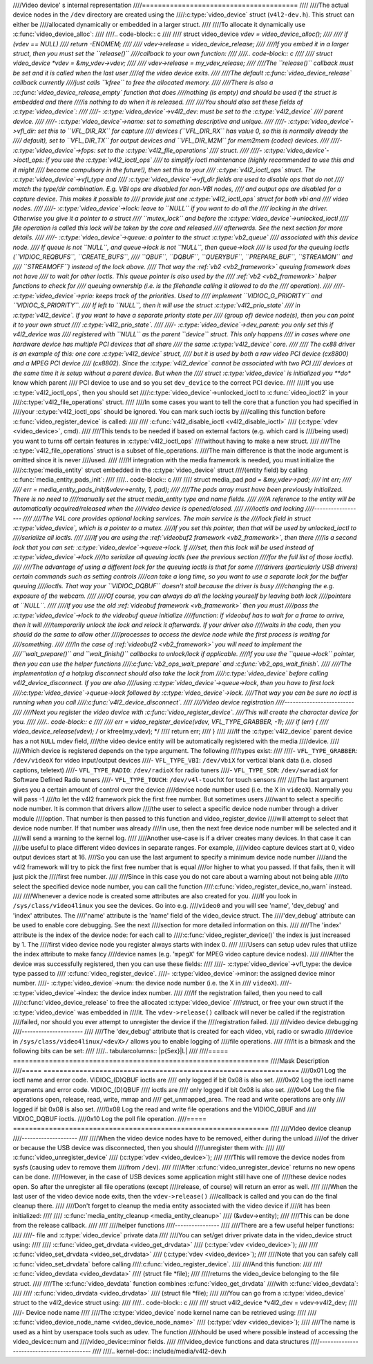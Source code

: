 ////Video device' s internal representation
////=======================================
////
////The actual device nodes in the ``/dev`` directory are created using the
////:c:type:`video_device` struct (``v4l2-dev.h``). This struct can either be
////allocated dynamically or embedded in a larger struct.
////
////To allocate it dynamically use :c:func:`video_device_alloc`:
////
////.. code-block:: c
////
////	struct video_device *vdev = video_device_alloc();
////
////	if (vdev == NULL)
////		return -ENOMEM;
////
////	vdev->release = video_device_release;
////
////If you embed it in a larger struct, then you must set the ``release()``
////callback to your own function:
////
////.. code-block:: c
////
////	struct video_device *vdev = &my_vdev->vdev;
////
////	vdev->release = my_vdev_release;
////
////The ``release()`` callback must be set and it is called when the last user
////of the video device exits.
////
////The default :c:func:`video_device_release` callback currently
////just calls ``kfree`` to free the allocated memory.
////
////There is also a ::c:func:`video_device_release_empty` function that does
////nothing (is empty) and should be used if the struct is embedded and there
////is nothing to do when it is released.
////
////You should also set these fields of :c:type:`video_device`:
////
////- :c:type:`video_device`->v4l2_dev: must be set to the :c:type:`v4l2_device`
////  parent device.
////
////- :c:type:`video_device`->name: set to something descriptive and unique.
////
////- :c:type:`video_device`->vfl_dir: set this to ``VFL_DIR_RX`` for capture
////  devices (``VFL_DIR_RX`` has value 0, so this is normally already the
////  default), set to ``VFL_DIR_TX`` for output devices and ``VFL_DIR_M2M`` for mem2mem (codec) devices.
////
////- :c:type:`video_device`->fops: set to the :c:type:`v4l2_file_operations`
////  struct.
////
////- :c:type:`video_device`->ioctl_ops: if you use the :c:type:`v4l2_ioctl_ops`
////  to simplify ioctl maintenance (highly recommended to use this and it might
////  become compulsory in the future!), then set this to your
////  :c:type:`v4l2_ioctl_ops` struct. The :c:type:`video_device`->vfl_type and
////  :c:type:`video_device`->vfl_dir fields are used to disable ops that do not
////  match the type/dir combination. E.g. VBI ops are disabled for non-VBI nodes,
////  and output ops  are disabled for a capture device. This makes it possible to
////  provide just one :c:type:`v4l2_ioctl_ops` struct for both vbi and
////  video nodes.
////
////- :c:type:`video_device`->lock: leave to ``NULL`` if you want to do all the
////  locking  in the driver. Otherwise you give it a pointer to a struct
////  ``mutex_lock`` and before the :c:type:`video_device`->unlocked_ioctl
////  file operation is called this lock will be taken by the core and released
////  afterwards. See the next section for more details.
////
////- :c:type:`video_device`->queue: a pointer to the struct :c:type:`vb2_queue`
////  associated with this device node.
////  If queue is not ``NULL``, and queue->lock is not ``NULL``, then queue->lock
////  is used for the queuing ioctls (``VIDIOC_REQBUFS``, ``CREATE_BUFS``,
////  ``QBUF``, ``DQBUF``,  ``QUERYBUF``, ``PREPARE_BUF``, ``STREAMON`` and
////  ``STREAMOFF``) instead of the lock above.
////  That way the :ref:`vb2 <vb2_framework>` queuing framework does not have
////  to wait for other ioctls.   This queue pointer is also used by the
////  :ref:`vb2 <vb2_framework>` helper functions to check for
////  queuing ownership (i.e. is the filehandle calling it allowed to do the
////  operation).
////
////- :c:type:`video_device`->prio: keeps track of the priorities. Used to
////  implement ``VIDIOC_G_PRIORITY`` and ``VIDIOC_S_PRIORITY``.
////  If left to ``NULL``, then it will use the struct :c:type:`v4l2_prio_state`
////  in :c:type:`v4l2_device`. If you want to have a separate priority state per
////  (group of) device node(s),   then you can point it to your own struct
////  :c:type:`v4l2_prio_state`.
////
////- :c:type:`video_device`->dev_parent: you only set this if v4l2_device was
////  registered with ``NULL`` as the parent ``device`` struct. This only happens
////  in cases where one hardware device has multiple PCI devices that all share
////  the same :c:type:`v4l2_device` core.
////
////  The cx88 driver is an example of this: one core :c:type:`v4l2_device` struct,
////  but   it is used by both a raw video PCI device (cx8800) and a MPEG PCI device
////  (cx8802). Since the :c:type:`v4l2_device` cannot be associated with two PCI
////  devices at the same time it is setup without a parent device. But when the
////  struct :c:type:`video_device` is initialized you **do** know which parent
////  PCI device to use and so you set ``dev_device`` to the correct PCI device.
////
////If you use :c:type:`v4l2_ioctl_ops`, then you should set
////:c:type:`video_device`->unlocked_ioctl to :c:func:`video_ioctl2` in your
////:c:type:`v4l2_file_operations` struct.
////
////In some cases you want to tell the core that a function you had specified in
////your :c:type:`v4l2_ioctl_ops` should be ignored. You can mark such ioctls by
////calling this function before :c:func:`video_register_device` is called:
////
////	:c:func:`v4l2_disable_ioctl <v4l2_disable_ioctl>`
////	(:c:type:`vdev <video_device>`, cmd).
////
////This tends to be needed if based on external factors (e.g. which card is
////being used) you want to turns off certain features in :c:type:`v4l2_ioctl_ops`
////without having to make a new struct.
////
////The :c:type:`v4l2_file_operations` struct is a subset of file_operations.
////The main difference is that the inode argument is omitted since it is never
////used.
////
////If integration with the media framework is needed, you must initialize the
////:c:type:`media_entity` struct embedded in the :c:type:`video_device` struct
////(entity field) by calling :c:func:`media_entity_pads_init`:
////
////.. code-block:: c
////
////	struct media_pad *pad = &my_vdev->pad;
////	int err;
////
////	err = media_entity_pads_init(&vdev->entity, 1, pad);
////
////The pads array must have been previously initialized. There is no need to
////manually set the struct media_entity type and name fields.
////
////A reference to the entity will be automatically acquired/released when the
////video device is opened/closed.
////
////ioctls and locking
////------------------
////
////The V4L core provides optional locking services. The main service is the
////lock field in struct :c:type:`video_device`, which is a pointer to a mutex.
////If you set this pointer, then that will be used by unlocked_ioctl to
////serialize all ioctls.
////
////If you are using the :ref:`videobuf2 framework <vb2_framework>`, then there
////is a second lock that you can set: :c:type:`video_device`->queue->lock. If
////set, then this lock will be used instead of :c:type:`video_device`->lock
////to serialize all queuing ioctls (see the previous section
////for the full list of those ioctls).
////
////The advantage of using a different lock for the queuing ioctls is that for some
////drivers (particularly USB drivers) certain commands such as setting controls
////can take a long time, so you want to use a separate lock for the buffer queuing
////ioctls. That way your ``VIDIOC_DQBUF`` doesn't stall because the driver is busy
////changing the e.g. exposure of the webcam.
////
////Of course, you can always do all the locking yourself by leaving both lock
////pointers at ``NULL``.
////
////If you use the old :ref:`videobuf framework <vb_framework>` then you must
////pass the :c:type:`video_device`->lock to the videobuf queue initialize
////function: if videobuf has to wait for a frame to arrive, then it will
////temporarily unlock the lock and relock it afterwards. If your driver also
////waits in the code, then you should do the same to allow other
////processes to access the device node while the first process is waiting for
////something.
////
////In the case of :ref:`videobuf2 <vb2_framework>` you will need to implement the
////``wait_prepare()`` and ``wait_finish()`` callbacks to unlock/lock if applicable.
////If you use the ``queue->lock`` pointer, then you can use the helper functions
////:c:func:`vb2_ops_wait_prepare` and :c:func:`vb2_ops_wait_finish`.
////
////The implementation of a hotplug disconnect should also take the lock from
////:c:type:`video_device` before calling v4l2_device_disconnect. If you are also
////using :c:type:`video_device`->queue->lock, then you have to first lock
////:c:type:`video_device`->queue->lock followed by :c:type:`video_device`->lock.
////That way you can be sure no ioctl is running when you call
////:c:func:`v4l2_device_disconnect`.
////
////Video device registration
////-------------------------
////
////Next you register the video device with :c:func:`video_register_device`.
////This will create the character device for you.
////
////.. code-block:: c
////
////	err = video_register_device(vdev, VFL_TYPE_GRABBER, -1);
////	if (err) {
////		video_device_release(vdev); /* or kfree(my_vdev); */
////		return err;
////	}
////
////If the :c:type:`v4l2_device` parent device has a not ``NULL`` mdev field,
////the video device entity will be automatically registered with the media
////device.
////
////Which device is registered depends on the type argument. The following
////types exist:
////
////- ``VFL_TYPE_GRABBER``: ``/dev/videoX`` for video input/output devices
////- ``VFL_TYPE_VBI``: ``/dev/vbiX`` for vertical blank data (i.e. closed captions, teletext)
////- ``VFL_TYPE_RADIO``: ``/dev/radioX`` for radio tuners
////- ``VFL_TYPE_SDR``: ``/dev/swradioX`` for Software Defined Radio tuners
////- ``VFL_TYPE_TOUCH``: ``/dev/v4l-touchX`` for touch sensors
////
////The last argument gives you a certain amount of control over the device
////device node number used (i.e. the X in ``videoX``). Normally you will pass -1
////to let the v4l2 framework pick the first free number. But sometimes users
////want to select a specific node number. It is common that drivers allow
////the user to select a specific device node number through a driver module
////option. That number is then passed to this function and video_register_device
////will attempt to select that device node number. If that number was already
////in use, then the next free device node number will be selected and it
////will send a warning to the kernel log.
////
////Another use-case is if a driver creates many devices. In that case it can
////be useful to place different video devices in separate ranges. For example,
////video capture devices start at 0, video output devices start at 16.
////So you can use the last argument to specify a minimum device node number
////and the v4l2 framework will try to pick the first free number that is equal
////or higher to what you passed. If that fails, then it will just pick the
////first free number.
////
////Since in this case you do not care about a warning about not being able
////to select the specified device node number, you can call the function
////:c:func:`video_register_device_no_warn` instead.
////
////Whenever a device node is created some attributes are also created for you.
////If you look in ``/sys/class/video4linux`` you see the devices. Go into e.g.
////``video0`` and you will see 'name', 'dev_debug' and 'index' attributes. The
////'name' attribute is the 'name' field of the video_device struct. The
////'dev_debug' attribute can be used to enable core debugging. See the next
////section for more detailed information on this.
////
////The 'index' attribute is the index of the device node: for each call to
////:c:func:`video_register_device()` the index is just increased by 1. The
////first video device node you register always starts with index 0.
////
////Users can setup udev rules that utilize the index attribute to make fancy
////device names (e.g. '``mpegX``' for MPEG video capture device nodes).
////
////After the device was successfully registered, then you can use these fields:
////
////- :c:type:`video_device`->vfl_type: the device type passed to
////  :c:func:`video_register_device`.
////- :c:type:`video_device`->minor: the assigned device minor number.
////- :c:type:`video_device`->num: the device node number (i.e. the X in
////  ``videoX``).
////- :c:type:`video_device`->index: the device index number.
////
////If the registration failed, then you need to call
////:c:func:`video_device_release` to free the allocated :c:type:`video_device`
////struct, or free your own struct if the :c:type:`video_device` was embedded in
////it. The ``vdev->release()`` callback will never be called if the registration
////failed, nor should you ever attempt to unregister the device if the
////registration failed.
////
////video device debugging
////----------------------
////
////The 'dev_debug' attribute that is created for each video, vbi, radio or swradio
////device in ``/sys/class/video4linux/<devX>/`` allows you to enable logging of
////file operations.
////
////It is a bitmask and the following bits can be set:
////
////.. tabularcolumns:: |p{5ex}|L|
////
////===== ================================================================
////Mask  Description
////===== ================================================================
////0x01  Log the ioctl name and error code. VIDIOC_(D)QBUF ioctls are
////      only logged if bit 0x08 is also set.
////0x02  Log the ioctl name arguments and error code. VIDIOC_(D)QBUF
////      ioctls are
////      only logged if bit 0x08 is also set.
////0x04  Log the file operations open, release, read, write, mmap and
////      get_unmapped_area. The read and write operations are only
////      logged if bit 0x08 is also set.
////0x08  Log the read and write file operations and the VIDIOC_QBUF and
////      VIDIOC_DQBUF ioctls.
////0x10  Log the poll file operation.
////===== ================================================================
////
////Video device cleanup
////--------------------
////
////When the video device nodes have to be removed, either during the unload
////of the driver or because the USB device was disconnected, then you should
////unregister them with:
////
////	:c:func:`video_unregister_device`
////	(:c:type:`vdev <video_device>`);
////
////This will remove the device nodes from sysfs (causing udev to remove them
////from ``/dev``).
////
////After :c:func:`video_unregister_device` returns no new opens can be done.
////However, in the case of USB devices some application might still have one of
////these device nodes open. So after the unregister all file operations (except
////release, of course) will return an error as well.
////
////When the last user of the video device node exits, then the ``vdev->release()``
////callback is called and you can do the final cleanup there.
////
////Don't forget to cleanup the media entity associated with the video device if
////it has been initialized:
////
////	:c:func:`media_entity_cleanup <media_entity_cleanup>`
////	(&vdev->entity);
////
////This can be done from the release callback.
////
////
////helper functions
////----------------
////
////There are a few useful helper functions:
////
////- file and :c:type:`video_device` private data
////
////You can set/get driver private data in the video_device struct using:
////
////	:c:func:`video_get_drvdata <video_get_drvdata>`
////	(:c:type:`vdev <video_device>`);
////
////	:c:func:`video_set_drvdata <video_set_drvdata>`
////	(:c:type:`vdev <video_device>`);
////
////Note that you can safely call :c:func:`video_set_drvdata` before calling
////:c:func:`video_register_device`.
////
////And this function:
////
////	:c:func:`video_devdata <video_devdata>`
////	(struct file \*file);
////
////returns the video_device belonging to the file struct.
////
////The :c:func:`video_devdata` function combines :c:func:`video_get_drvdata`
////with :c:func:`video_devdata`:
////
////	:c:func:`video_drvdata <video_drvdata>`
////	(struct file \*file);
////
////You can go from a :c:type:`video_device` struct to the v4l2_device struct using:
////
////.. code-block:: c
////
////	struct v4l2_device *v4l2_dev = vdev->v4l2_dev;
////
////- Device node name
////
////The :c:type:`video_device` node kernel name can be retrieved using:
////
////	:c:func:`video_device_node_name <video_device_node_name>`
////	(:c:type:`vdev <video_device>`);
////
////The name is used as a hint by userspace tools such as udev. The function
////should be used where possible instead of accessing the video_device::num and
////video_device::minor fields.
////
////video_device functions and data structures
////------------------------------------------
////
////.. kernel-doc:: include/media/v4l2-dev.h
